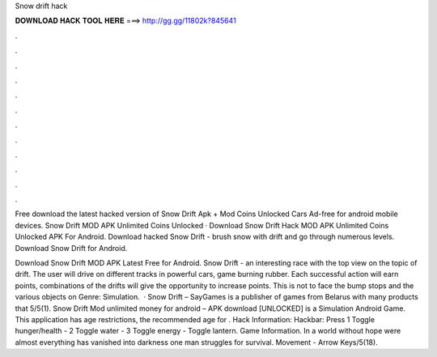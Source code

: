 Snow drift hack



𝐃𝐎𝐖𝐍𝐋𝐎𝐀𝐃 𝐇𝐀𝐂𝐊 𝐓𝐎𝐎𝐋 𝐇𝐄𝐑𝐄 ===> http://gg.gg/11802k?845641



.



.



.



.



.



.



.



.



.



.



.



.

Free download the latest hacked version of Snow Drift Apk + Mod Coins Unlocked Cars Ad-free for android mobile devices. Snow Drift MOD APK Unlimited Coins Unlocked · Download Snow Drift Hack MOD APK Unlimited Coins Unlocked APK For Android. Download hacked Snow Drift - brush snow with drift and go through numerous levels. Download Snow Drift for Android.

Download Snow Drift MOD APK Latest Free for Android. Snow Drift - an interesting race with the top view on the topic of drift. The user will drive on different tracks in powerful cars, game burning rubber. Each successful action will earn points, combinations of the drifts will give the opportunity to increase points. This is not to face the bump stops and the various objects on Genre: Simulation.  · Snow Drift – SayGames is a publisher of games from Belarus with many products that 5/5(1). Snow Drift Mod unlimited money for android – APK download [UNLOCKED] is a Simulation Android Game. This application has age restrictions, the recommended age for . Hack Information: Hackbar: Press 1 Toggle hunger/health - 2 Toggle water - 3 Toggle energy - Toggle lantern. Game Information. In a world without hope were almost everything has vanished into darkness one man struggles for survival. Movement - Arrow Keys/5(18).

